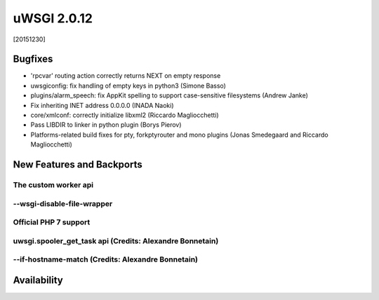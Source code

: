 uWSGI 2.0.12
============

[20151230]

Bugfixes
--------

- 'rpcvar' routing action correctly returns NEXT on empty response
- uwsgiconfig: fix handling of empty keys in python3 (Simone Basso)
- plugins/alarm_speech: fix AppKit spelling to support case-sensitive filesystems (Andrew Janke)
- Fix inheriting INET address 0.0.0.0 (INADA Naoki)
- core/xmlconf: correctly initialize libxml2 (Riccardo Magliocchetti)
- Pass LIBDIR to linker in python plugin (Borys Pierov)
- Platforms-related build fixes for pty, forkptyrouter and mono plugins (Jonas Smedegaard and Riccardo Magliocchetti)

New Features and Backports
--------------------------

The custom worker api
*********************

--wsgi-disable-file-wrapper
***************************

Official PHP 7 support
**********************

uwsgi.spooler_get_task api (Credits: Alexandre Bonnetain)
*********************************************************

--if-hostname-match (Credits: Alexandre Bonnetain)
**************************************************

Availability
------------
